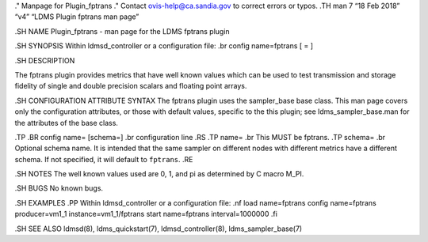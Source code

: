 ." Manpage for Plugin_fptrans ." Contact ovis-help@ca.sandia.gov to
correct errors or typos. .TH man 7 “18 Feb 2018” “v4” “LDMS Plugin
fptrans man page”

.SH NAME Plugin_fptrans - man page for the LDMS fptrans plugin

.SH SYNOPSIS Within ldmsd_controller or a configuration file: .br config
name=fptrans [ = ]

.SH DESCRIPTION

The fptrans plugin provides metrics that have well known values which
can be used to test transmission and storage fidelity of single and
double precision scalars and floating point arrays.

.SH CONFIGURATION ATTRIBUTE SYNTAX The fptrans plugin uses the
sampler_base base class. This man page covers only the configuration
attributes, or those with default values, specific to the this plugin;
see ldms_sampler_base.man for the attributes of the base class.

.TP .BR config name= [schema=] .br configuration line .RS .TP name= .br
This MUST be fptrans. .TP schema= .br Optional schema name. It is
intended that the same sampler on different nodes with different metrics
have a different schema. If not specified, it will default to
``fptrans``. .RE

.SH NOTES The well known values used are 0, 1, and pi as determined by C
macro M_PI.

.SH BUGS No known bugs.

.SH EXAMPLES .PP Within ldmsd_controller or a configuration file: .nf
load name=fptrans config name=fptrans producer=vm1_1
instance=vm1_1/fptrans start name=fptrans interval=1000000 .fi

.SH SEE ALSO ldmsd(8), ldms_quickstart(7), ldmsd_controller(8),
ldms_sampler_base(7)
